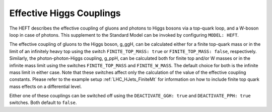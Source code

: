 .. _HEFT:

Effective Higgs Couplings
-------------------------

.. index:: FINITE_TOP_MASS
.. index:: FINITE_W_MASS
.. index:: DEACTIVATE_PPH
.. index:: DEACTIVATE_GGH

The HEFT describes the effective coupling of gluons and photons to
Higgs bosons via a top-quark loop, and a W-boson loop in case of
photons. This supplement to the Standard Model can be invoked by
configuring ``MODEL: HEFT``.

The effective coupling of gluons to the Higgs boson, g_ggH, can be
calculated either for a finite top-quark mass or in the limit of an
infinitely heavy top using the switch ``FINITE_TOP_MASS: true`` or
``FINITE_TOP_MASS: false``, respectively. Similarly, the
photon-photon-Higgs coupling, g_ppH, can be calculated both for finite
top and/or W masses or in the infinite mass limit using the switches
``FINITE_TOP_MASS`` and ``FINITE_W_MASS``. The default choice for both
is the infinite mass limit in either case. Note that these switches
affect only the calculation of the value of the effective coupling
constants. Please refer to the example setup :ref:`LHC_HJets_FiniteMt`
for information on how to include finite top quark mass effects on a
differential level.

Either one of these couplings can be switched off using the
``DEACTIVATE_GGH: true`` and ``DEACTIVATE_PPH: true`` switches.  Both
default to ``false``.
